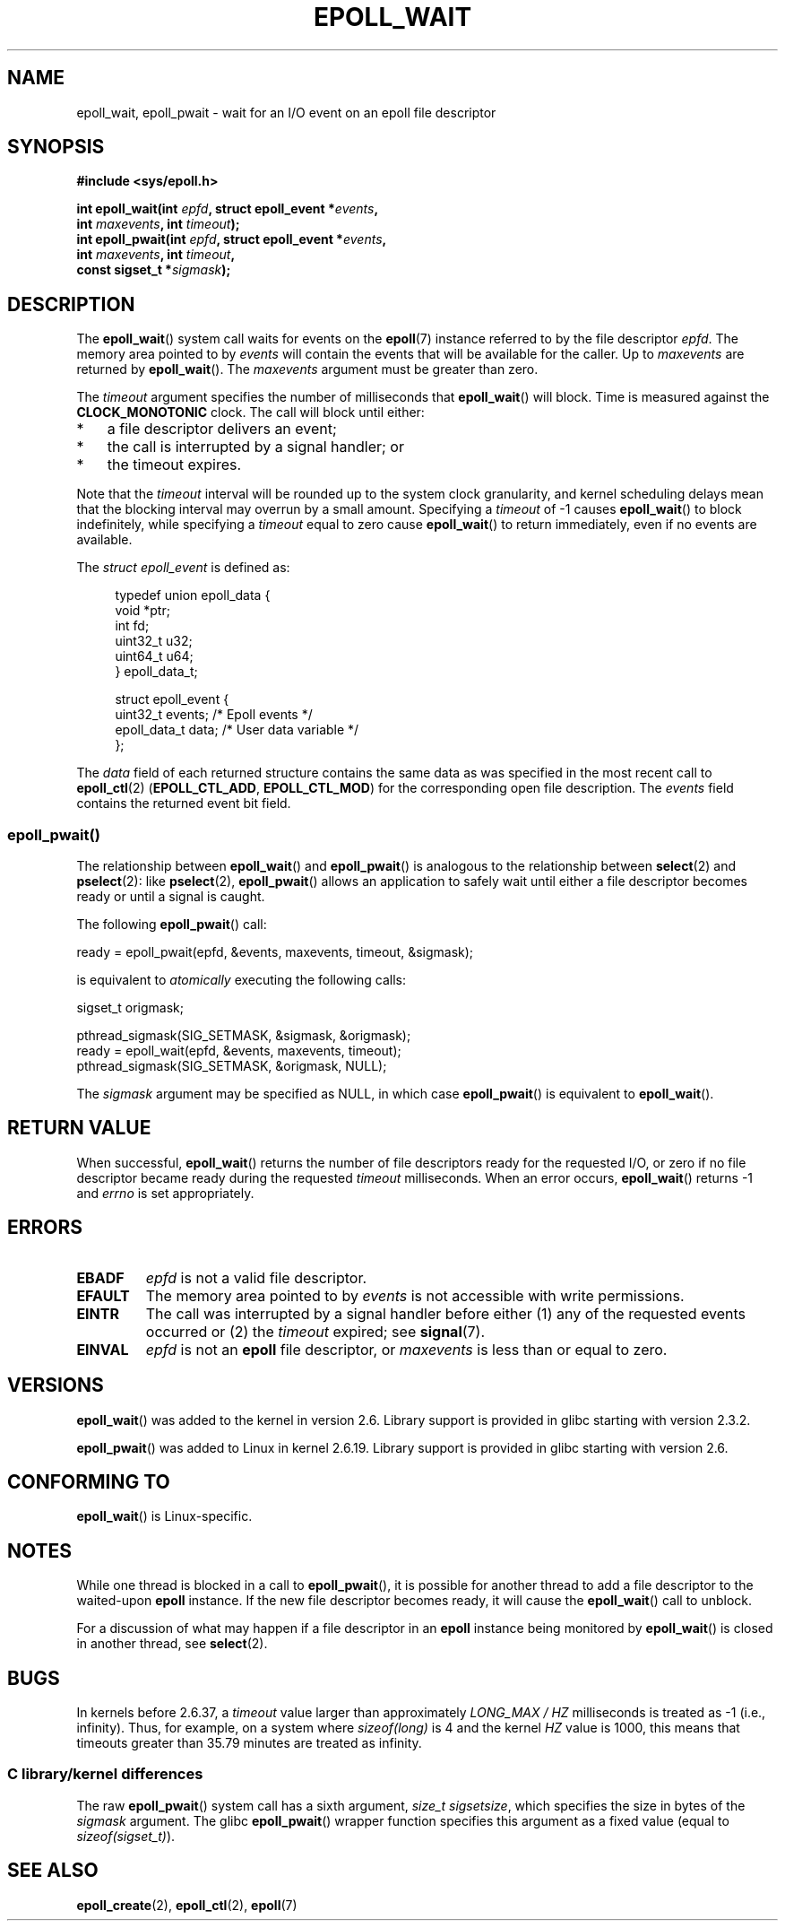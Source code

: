 .\"  Copyright (C) 2003  Davide Libenzi
.\"  Davide Libenzi <davidel@xmailserver.org>
.\"
.\" %%%LICENSE_START(GPLv2+_SW_3_PARA)
.\"  This program is free software; you can redistribute it and/or modify
.\"  it under the terms of the GNU General Public License as published by
.\"  the Free Software Foundation; either version 2 of the License, or
.\"  (at your option) any later version.
.\"
.\"  This program is distributed in the hope that it will be useful,
.\"  but WITHOUT ANY WARRANTY; without even the implied warranty of
.\"  MERCHANTABILITY or FITNESS FOR A PARTICULAR PURPOSE.  See the
.\"  GNU General Public License for more details.
.\"
.\" You should have received a copy of the GNU General Public
.\" License along with this manual; if not, see
.\" <http://www.gnu.org/licenses/>.
.\" %%%LICENSE_END
.\"
.\" 2007-04-30: mtk, Added description of epoll_pwait()
.\"
.TH EPOLL_WAIT 2 2016-10-08 "Linux" "Linux Programmer's Manual"
.SH NAME
epoll_wait, epoll_pwait \- wait for an I/O event on an epoll file descriptor
.SH SYNOPSIS
.nf
.B #include <sys/epoll.h>
.sp
.BI "int epoll_wait(int " epfd ", struct epoll_event *" events ,
.BI "               int " maxevents ", int " timeout );
.BI "int epoll_pwait(int " epfd ", struct epoll_event *" events ,
.BI "               int " maxevents ", int " timeout ,
.BI "               const sigset_t *" sigmask );
.fi
.SH DESCRIPTION
The
.BR epoll_wait ()
system call waits for events on the
.BR epoll (7)
instance referred to by the file descriptor
.IR epfd .
The memory area pointed to by
.I events
will contain the events that will be available for the caller.
Up to
.I maxevents
are returned by
.BR epoll_wait ().
The
.I maxevents
argument must be greater than zero.

The
.I timeout
argument specifies the number of milliseconds that
.BR epoll_wait ()
will block.
Time is measured against the
.B CLOCK_MONOTONIC
clock.
The call will block until either:
.IP * 3
a file descriptor delivers an event;
.IP *
the call is interrupted by a signal handler; or
.IP *
the timeout expires.
.PP
Note that the
.I timeout
interval will be rounded up to the system clock granularity,
and kernel scheduling delays mean that the blocking interval
may overrun by a small amount.
Specifying a
.I timeout
of \-1 causes
.BR epoll_wait ()
to block indefinitely, while specifying a
.I timeout
equal to zero cause
.BR epoll_wait ()
to return immediately, even if no events are available.

The
.I struct epoll_event
is defined as:
.sp
.in +4n
.nf
typedef union epoll_data {
    void    *ptr;
    int      fd;
    uint32_t u32;
    uint64_t u64;
} epoll_data_t;

struct epoll_event {
    uint32_t     events;    /* Epoll events */
    epoll_data_t data;      /* User data variable */
};
.fi
.in

The
.I data
field of each returned structure contains the same data as was specified
in the most recent call to
.BR epoll_ctl (2)
.RB ( EPOLL_CTL_ADD ", " EPOLL_CTL_MOD )
for the corresponding open file description.
The
.I events
field contains the returned event bit field.
.SS epoll_pwait()
The relationship between
.BR epoll_wait ()
and
.BR epoll_pwait ()
is analogous to the relationship between
.BR select (2)
and
.BR pselect (2):
like
.BR pselect (2),
.BR epoll_pwait ()
allows an application to safely wait until either a file descriptor
becomes ready or until a signal is caught.

The following
.BR epoll_pwait ()
call:
.nf

    ready = epoll_pwait(epfd, &events, maxevents, timeout, &sigmask);

.fi
is equivalent to
.I atomically
executing the following calls:
.nf

    sigset_t origmask;

    pthread_sigmask(SIG_SETMASK, &sigmask, &origmask);
    ready = epoll_wait(epfd, &events, maxevents, timeout);
    pthread_sigmask(SIG_SETMASK, &origmask, NULL);
.fi
.PP
The
.I sigmask
argument may be specified as NULL, in which case
.BR epoll_pwait ()
is equivalent to
.BR epoll_wait ().
.SH RETURN VALUE
When successful,
.BR epoll_wait ()
returns the number of file descriptors ready for the requested I/O, or zero
if no file descriptor became ready during the requested
.I timeout
milliseconds.
When an error occurs,
.BR epoll_wait ()
returns \-1 and
.I errno
is set appropriately.
.SH ERRORS
.TP
.B EBADF
.I epfd
is not a valid file descriptor.
.TP
.B EFAULT
The memory area pointed to by
.I events
is not accessible with write permissions.
.TP
.B EINTR
The call was interrupted by a signal handler before either (1) any of the
requested events occurred or (2) the
.I timeout
expired; see
.BR signal (7).
.TP
.B EINVAL
.I epfd
is not an
.B epoll
file descriptor, or
.I maxevents
is less than or equal to zero.
.SH VERSIONS
.BR epoll_wait ()
was added to the kernel in version 2.6.
.\" To be precise: kernel 2.5.44.
.\" The interface should be finalized by Linux kernel 2.5.66.
Library support is provided in glibc starting with version 2.3.2.

.BR epoll_pwait ()
was added to Linux in kernel 2.6.19.
Library support is provided in glibc starting with version 2.6.
.SH CONFORMING TO
.BR epoll_wait ()
is Linux-specific.
.SH NOTES
While one thread is blocked in a call to
.BR epoll_pwait (),
it is possible for another thread to add a file descriptor to the waited-upon
.B epoll
instance.
If the new file descriptor becomes ready,
it will cause the
.BR epoll_wait ()
call to unblock.

For a discussion of what may happen if a file descriptor in an
.B epoll
instance being monitored by
.BR epoll_wait ()
is closed in another thread, see
.BR select (2).
.SH BUGS
In kernels before 2.6.37, a
.I timeout
value larger than approximately
.I LONG_MAX / HZ
milliseconds is treated as \-1 (i.e., infinity).
Thus, for example, on a system where
.I sizeof(long)
is 4 and the kernel
.I HZ
value is 1000,
this means that timeouts greater than 35.79 minutes are treated as infinity.
.SS C library/kernel differences
The raw
.BR epoll_pwait ()
system call has a sixth argument,
.IR "size_t sigsetsize" ,
which specifies the size in bytes of the
.IR sigmask
argument.
The glibc
.BR epoll_pwait ()
wrapper function specifies this argument as a fixed value
(equal to
.IR sizeof(sigset_t) ).
.SH SEE ALSO
.BR epoll_create (2),
.BR epoll_ctl (2),
.BR epoll (7)
